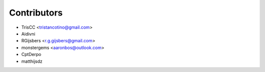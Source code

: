 ============
Contributors
============

* TrisCC <tristancotino@gmail.com>
* Aidivni
* RGijsbers <r.g.gijsbers@gmail.com>
* monstergems <aaronbos@outlook.com>
* CptDerpo
* matthijsdz
